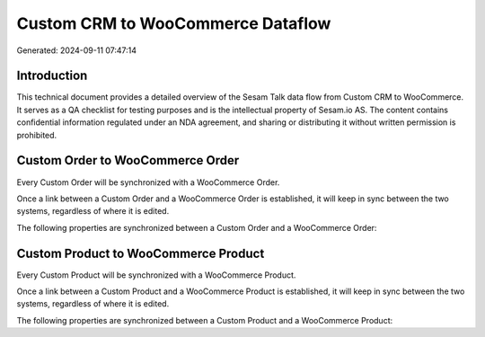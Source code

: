 ==================================
Custom CRM to WooCommerce Dataflow
==================================

Generated: 2024-09-11 07:47:14

Introduction
------------

This technical document provides a detailed overview of the Sesam Talk data flow from Custom CRM to WooCommerce. It serves as a QA checklist for testing purposes and is the intellectual property of Sesam.io AS. The content contains confidential information regulated under an NDA agreement, and sharing or distributing it without written permission is prohibited.

Custom Order to WooCommerce Order
---------------------------------
Every Custom Order will be synchronized with a WooCommerce Order.

Once a link between a Custom Order and a WooCommerce Order is established, it will keep in sync between the two systems, regardless of where it is edited.

The following properties are synchronized between a Custom Order and a WooCommerce Order:

.. list-table::
   :header-rows: 1

   * - Custom Order Property
     - WooCommerce Order Property
     - WooCommerce Data Type


Custom Product to WooCommerce Product
-------------------------------------
Every Custom Product will be synchronized with a WooCommerce Product.

Once a link between a Custom Product and a WooCommerce Product is established, it will keep in sync between the two systems, regardless of where it is edited.

The following properties are synchronized between a Custom Product and a WooCommerce Product:

.. list-table::
   :header-rows: 1

   * - Custom Product Property
     - WooCommerce Product Property
     - WooCommerce Data Type

